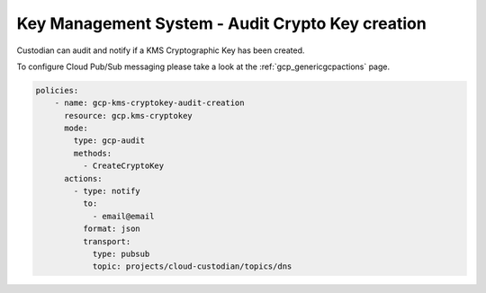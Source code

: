 Key Management System - Audit Crypto Key creation
=================================================

Custodian can audit and notify if a KMS Cryptographic Key has been created.

To configure Cloud Pub/Sub messaging please take a look at the :ref:`gcp_genericgcpactions` page.

.. code-block:: yaml

    policies:
        - name: gcp-kms-cryptokey-audit-creation
          resource: gcp.kms-cryptokey
          mode:
            type: gcp-audit
            methods:
              - CreateCryptoKey
          actions:
            - type: notify
              to:
                - email@email
              format: json
              transport:
                type: pubsub
                topic: projects/cloud-custodian/topics/dns